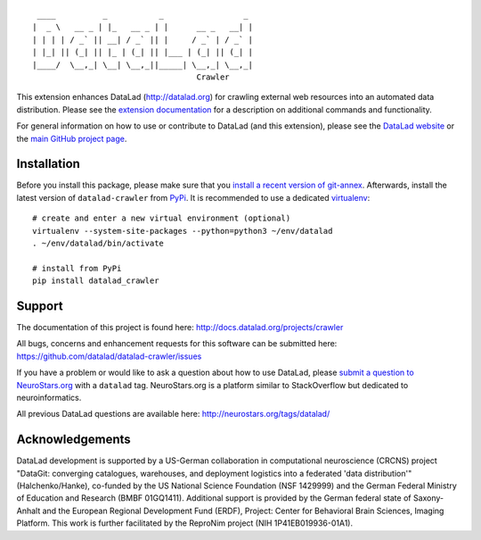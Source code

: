 ::

     ____          _           _                 _
    |  _ \   __ _ | |_   __ _ | |      __ _   __| |
    | | | | / _` || __| / _` || |     / _` | / _` |
    | |_| || (_| || |_ | (_| || |___ | (_| || (_| |
    |____/  \__,_| \__| \__,_||_____| \__,_| \__,_|
                                       Crawler

|Travis tests status| |codecov.io| |Documentation| |License: MIT|
|GitHub release| |PyPI version fury.io| |Average time to resolve an
issue| |Percentage of issues still open|

This extension enhances DataLad (http://datalad.org) for crawling
external web resources into an automated data distribution. Please see
the `extension documentation <http://datalad-crawler.rtfd.org>`__ for a
description on additional commands and functionality.

For general information on how to use or contribute to DataLad (and this
extension), please see the `DataLad website <http://datalad.org>`__ or
the `main GitHub project page <http://datalad.org>`__.

Installation
------------

Before you install this package, please make sure that you `install a
recent version of
git-annex <https://git-annex.branchable.com/install>`__. Afterwards,
install the latest version of ``datalad-crawler`` from
`PyPi <https://pypi.org/project/datalad-crawler>`__. It is recommended
to use a dedicated `virtualenv <https://virtualenv.pypa.io>`__:

::

    # create and enter a new virtual environment (optional)
    virtualenv --system-site-packages --python=python3 ~/env/datalad
    . ~/env/datalad/bin/activate

    # install from PyPi
    pip install datalad_crawler

Support
-------

The documentation of this project is found here:
http://docs.datalad.org/projects/crawler

All bugs, concerns and enhancement requests for this software can be
submitted here: https://github.com/datalad/datalad-crawler/issues

If you have a problem or would like to ask a question about how to use
DataLad, please `submit a question to
NeuroStars.org <https://neurostars.org/tags/datalad>`__ with a
``datalad`` tag. NeuroStars.org is a platform similar to StackOverflow
but dedicated to neuroinformatics.

All previous DataLad questions are available here:
http://neurostars.org/tags/datalad/

Acknowledgements
----------------

DataLad development is supported by a US-German collaboration in
computational neuroscience (CRCNS) project "DataGit: converging
catalogues, warehouses, and deployment logistics into a federated 'data
distribution'" (Halchenko/Hanke), co-funded by the US National Science
Foundation (NSF 1429999) and the German Federal Ministry of Education
and Research (BMBF 01GQ1411). Additional support is provided by the
German federal state of Saxony-Anhalt and the European Regional
Development Fund (ERDF), Project: Center for Behavioral Brain Sciences,
Imaging Platform. This work is further facilitated by the ReproNim
project (NIH 1P41EB019936-01A1).

.. |Travis tests status| image:: https://secure.travis-ci.org/datalad/datalad-crawler.png?branch=master
   :target: https://travis-ci.org/datalad/datalad-crawler
.. |codecov.io| image:: https://codecov.io/github/datalad/datalad-crawler/coverage.svg?branch=master
   :target: https://codecov.io/github/datalad/datalad-crawler?branch=master
.. |Documentation| image:: https://readthedocs.org/projects/datalad-crawler/badge/?version=latest
   :target: http://datalad-crawler.rtfd.org
.. |License: MIT| image:: https://img.shields.io/badge/License-MIT-yellow.svg
   :target: https://opensource.org/licenses/MIT
.. |GitHub release| image:: https://img.shields.io/github/release/datalad/datalad-crawler.svg
   :target: https://GitHub.com/datalad/datalad-crawler/releases/
.. |PyPI version fury.io| image:: https://badge.fury.io/py/datalad-crawler.svg
   :target: https://pypi.python.org/pypi/datalad-crawler/
.. |Average time to resolve an issue| image:: http://isitmaintained.com/badge/resolution/datalad/datalad-crawler.svg
   :target: http://isitmaintained.com/project/datalad/datalad-crawler
.. |Percentage of issues still open| image:: http://isitmaintained.com/badge/open/datalad/datalad-crawler.svg
   :target: http://isitmaintained.com/project/datalad/datalad-crawler


